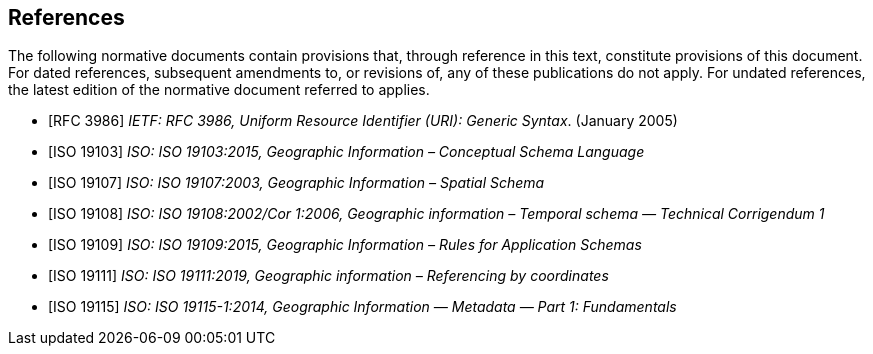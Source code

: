 [bibliography]
== References

The following normative documents contain provisions that, through reference in this text, constitute provisions of this document. For dated references, subsequent amendments to, or revisions of, any of these publications do not apply. For undated references, the latest edition of the normative document referred to applies.

* [[[rfc3986,RFC 3986]]] _IETF: RFC 3986, Uniform Resource Identifier (URI): Generic Syntax_. (January 2005)
* [[[ISO19103,ISO 19103]]] _ISO: ISO 19103:2015, Geographic Information – Conceptual Schema Language_
* [[[ISO19107,ISO 19107]]] _ISO: ISO 19107:2003, Geographic Information – Spatial Schema_
* [[[ISO19108,ISO 19108]]] _ISO: ISO 19108:2002/Cor 1:2006, Geographic information – Temporal schema — Technical Corrigendum 1_
* [[[ISO19109,ISO 19109]]] _ISO: ISO 19109:2015, Geographic Information – Rules for Application Schemas_
* [[[ISO19111,ISO 19111]]] _ISO: ISO 19111:2019, Geographic information – Referencing by coordinates_
* [[[ISO19115,ISO 19115]]] _ISO: ISO 19115-1:2014, Geographic Information — Metadata — Part 1: Fundamentals_
